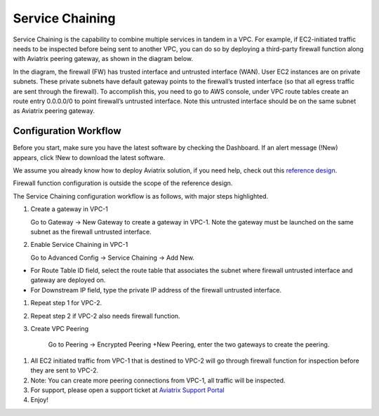 .. meta::
   :description: Service chaining reference design
   :keywords: service chaining


================
Service Chaining
================

Service Chaining is the capability to combine multiple services in
tandem in a VPC. For example, if EC2-initiated traffic needs to be
inspected before being sent to another VPC, you can do so by deploying a
third-party firewall function along with Aviatrix peering gateway, as
shown in the diagram below.

|image0|

In the diagram, the firewall (FW) has trusted interface and untrusted
interface (WAN). User EC2 instances are on private subnets. These
private subnets have default gateway points to the firewall’s trusted
interface (so that all egress traffic are sent through the firewall). To
accomplish this, you need to go to AWS console, under VPC route tables
create an route entry 0.0.0.0/0 to point firewall’s untrusted interface.
Note this untrusted interface should be on the same subnet as Aviatrix
peering gateway.

Configuration Workflow
======================

Before you start, make sure you have the latest software by checking the
Dashboard. If an alert message (!New) appears, click !New to download
the latest software.

We assume you already know how to deploy Aviatrix solution, if you need
help, check out this `reference
design <https://s3-us-west-2.amazonaws.com/aviatrix-download/Cloud-Controller/Cloud+Networking+Reference+Design.pdf>`__.

Firewall function configuration is outside the scope of the reference
design.

The Service Chaining configuration workflow is as follows, with major
steps highlighted.

1. Create a gateway in VPC-1

   Go to Gateway -> New Gateway to create a gateway in VPC-1. Note the
   gateway must be launched on the same subnet as the firewall untrusted
   interface.

2. Enable Service Chaining in VPC-1

   Go to Advanced Config -> Service Chaining -> Add New.

-  For Route Table ID field, select the route table that associates the
   subnet where firewall untrusted interface and gateway are deployed
   on.

-  For Downstream IP field, type the private IP address of the firewall
   untrusted interface.

1. Repeat step 1 for VPC-2.

2. Repeat step 2 if VPC-2 also needs firewall function.

3. Create VPC Peering

    Go to Peering -> Encrypted Peering +New Peering, enter the two
    gateways to create the peering.

1. All EC2 initiated traffic from VPC-1 that is destined to VPC-2 will
   go through firewall function for inspection before they are sent to
   VPC-2.

2. Note: You can create more peering connections from VPC-1, all traffic
   will be inspected.

3. For support, please open a support ticket at `Aviatrix Support Portal <https://support.aviatrix.com>`_

4. Enjoy!

.. |image0| image:: SerChain_media/image1.png
   :width: 6.50000in
   :height: 2.11250in


.. add in the disqus tag

.. disqus::
